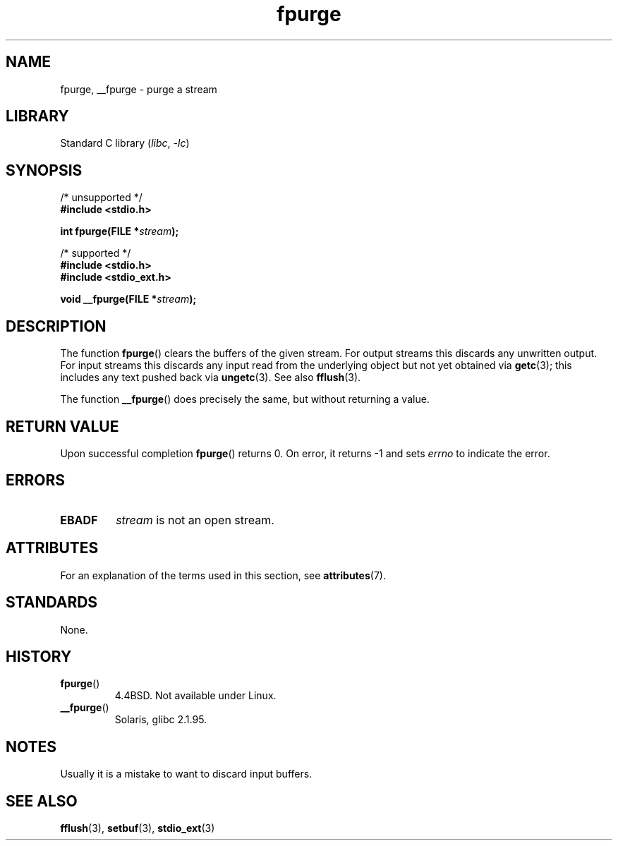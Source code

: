 '\" t
.\" Copyright (C) 2001 Andries Brouwer <aeb@cwi.nl>.
.\"
.\" SPDX-License-Identifier: Linux-man-pages-copyleft
.\"
.TH fpurge 3 (date) "Linux man-pages (unreleased)"
.SH NAME
fpurge, __fpurge \- purge a stream
.SH LIBRARY
Standard C library
.RI ( libc ,\~ \-lc )
.SH SYNOPSIS
.nf
/* unsupported */
.B #include <stdio.h>
.P
.BI "int fpurge(FILE *" stream );
.P
/* supported */
.B #include <stdio.h>
.B #include <stdio_ext.h>
.P
.BI "void  __fpurge(FILE *" stream );
.fi
.SH DESCRIPTION
The function
.BR fpurge ()
clears the buffers of the given stream.
For output streams this discards any unwritten output.
For input streams this discards any input read from the underlying object
but not yet obtained via
.BR getc (3);
this includes any text pushed back via
.BR ungetc (3).
See also
.BR fflush (3).
.P
The function
.BR __fpurge ()
does precisely the same, but without returning a value.
.SH RETURN VALUE
Upon successful completion
.BR fpurge ()
returns 0.
On error, it returns \-1 and sets
.I errno
to indicate the error.
.SH ERRORS
.TP
.B EBADF
.I stream
is not an open stream.
.SH ATTRIBUTES
For an explanation of the terms used in this section, see
.BR attributes (7).
.TS
allbox;
lbx lb lb
l l l.
Interface	Attribute	Value
T{
.na
.nh
.BR __fpurge ()
T}	Thread safety	MT-Safe race:stream
.TE
.SH STANDARDS
None.
.SH HISTORY
.TP
.BR fpurge ()
4.4BSD.
Not available under Linux.
.TP
.BR __fpurge ()
Solaris, glibc 2.1.95.
.SH NOTES
Usually it is a mistake to want to discard input buffers.
.SH SEE ALSO
.\" .BR fclean (3),
.BR fflush (3),
.BR setbuf (3),
.BR stdio_ext (3)
